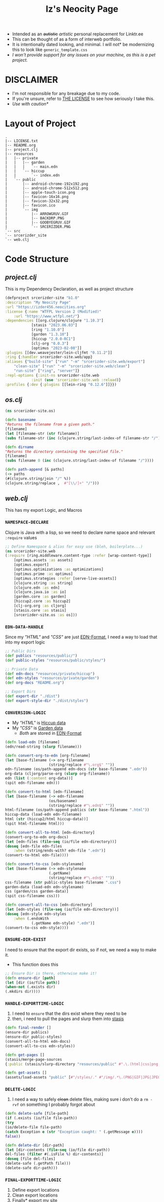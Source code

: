 #+TITLE: Iz's  Neocity Page
#+DESCRIPTION: My Neocity Page
#+KEYWORDS: clojure, org-mode, java, html, minimal, neocity, linktr.ee, retro
#+LANGUAGE: en

+ Intended as an +autistic+ /artistic/ personal replacement for Linktr.ee
+ This can be thought of as a form of interweb portfolio.
+ It is intentionally dated looking, and minimal. I will not* be modernizing this to look like =generic_template.css=
+ /I won't provide support for any issues on your machine, as this is a pet project./
* DISCLAIMER
+ I'm not responsible for any breakage due to my code.
+ If you're unsure, refer to [[./LICENSE.txt][THE LICENSE]] to see how seriously I take this.
+ /Use with caution*/
* Layout of Project
#+BEGIN_SRC
.
|-- LICENSE.txt
|-- README.org
|-- project.clj
|-- resources
|   |-- private
|   |   |-- garden
|   |   |   `-- main.edn
|   |   `-- hiccup
|   |       `-- index.edn
|   `-- public
|       |-- android-chrome-192x192.png
|       |-- android-chrome-512x512.png
|       |-- apple-touch-icon.png
|       |-- favicon-16x16.png
|       |-- favicon-32x32.png
|       |-- favicon.ico
|       `-- img
|           |-- ARROWGRUV.GIF
|           |-- BACKDRP.PNG
|           |-- GOOBYEGRUV.GIF
|           `-- SRCERIZDER.PNG
`-- src
`-- srcerizder_site
`-- web.clj
#+END_SRC
* Code Structure
** [[project.clj][project.clj]]
This is my Dependency Declaration, as well as project structure
#+BEGIN_SRC clojure :tangle project.clj
(defproject srcerizder-site "b1.0"
:description "My Neocity Page"
:url "https://izder456.neocities.org"
:license {:name "WTFPL Version 2 (Modified)"
    :url "https://www.wtfpl.net/"}
:dependencies [[org.clojure/clojure "1.10.3"]
            [stasis "2023.06.03"]
            [ring "1.10.0"]
            [garden "1.3.10"]
            [hiccup "2.0.0-RC1"]
            [clj-org "0.0.3"]
            [optimus "2023-02-08"]]
:plugins [[dev.weavejester/lein-cljfmt "0.11.2"]]
:ring {:handler srcerizder-site.web/app}
:aliases {"build-site" ["run" "-m" "srcerizder-site.web/export"]
    "clean-site" ["run" "-m" "srcerizder-site.web/clean"]
    "run-site" ["ring", "server"]}
:repl-options {:init-ns srcerizder-site.web
            :init (use 'srcerizder-site.web :reload)}
:profiles {:dev {:plugins [[lein-ring "0.12.6"]]}})
#+END_SRC
** [[src/srcerizder_site/os.clj][os.clj]]
#+BEGIN_SRC clojure :tangle src/srcerizder_site/os.clj
(ns srcerizder-site.os)

(defn basename
"Returns the filename from a given path."
[filename]
(let [filename-str (str filename)]
(subs filename-str (inc (clojure.string/last-index-of filename-str "/")) (count filename-str))))

(defn dirname
"Returns the directory containing the specified file."
[filename]
(subs filename 0 (inc (clojure.string/last-index-of filename "/"))))

(defn path-append [& paths]
(-> paths
(#(clojure.string/join "/" %))
(clojure.string/replace ,  #"[\\/]+" "/")))
#+END_SRC
** [[src/srcerizder_site/web.clj][web.clj]]
This has my export Logic, and Macros
*** =NAMESPACE-DECLARE=
Clojure is Java with a lisp, so we need to declare name space and relevant ~:require~ values
#+BEGIN_SRC clojure :tangle src/srcerizder_site/web.clj
;; Define Namespace & alias for easy use (bleh, boilerplate...)
(ns srcerizder-site.web
(:require [ring.middleware.content-type :refer [wrap-content-type]]
    [optimus.assets :as assets]
    [optimus.export]
    [optimus.optimizations :as optimizations]
    [optimus.prime :as optimus]
    [optimus.strategies :refer [serve-live-assets]]
    [clojure.string :as string]
    [clojure.edn :as edn]
    [clojure.java.io :as io]
    [garden.core :as garden]
    [hiccup2.core :as hiccup2]
    [clj-org.org :as cljorg]
    [stasis.core :as stasis]
    [srcerizder-site.os :as os]))
#+END_SRC
*** =EDN-DATA-HANDLE=
Since my [[resources/private/hiccup/index.edn]["HTML"]] and [[resources/private/garden/main.edn]["CSS"]] are just [[https://github.com/edn-format/edn][EDN-Format]], I need a way to load that into my export logic
#+BEGIN_SRC clojure :tangle src/srcerizder_site/web.clj
;; Public Dirs
(def publics "resources/public/")
(def public-styles "resources/public/styles/")

;; Private Data
(def edn-docs "resources/private/hiccup")
(def edn-styles "resources/private/garden")
(def org-docs "README.org")

;; Export Dirs
(def export-dir "./dist")
(def export-style-dir "./dist/styles")
#+END_SRC
*** =CONVERSION-LOGIC=
+ My [[resources/private/hiccup/index.edn]["HTML"]] is [[https://github.com/weavejester/hiccup][Hiccup data]]
+ My [[resources/private/garden/main.edn]["CSS"]] is [[https://github.com/noprompt/garden][Garden data]]
  + /Both/ are stored in [[https://github.com/edn-format/edn][EDN-Format]]
#+BEGIN_SRC clojure :tangle src/srcerizder_site/web.clj
(defn load-edn [filename]
(edn/read-string (slurp filename)))

(defn convert-org-to-edn [org-filename]
(let [base-filename (-> org-filename
                    (string/replace #"\.org$" ""))
edn-filename (os/path-append edn-docs (str base-filename ".edn"))
org-data (cljorg/parse-org (slurp org-filename))
edn (list (:content org-data))]
(spit edn-filename edn)))

(defn convert-to-html [edn-filename]
(let [base-filename (-> edn-filename
                    (os/basename)
                    (string/replace #"\.edn$" ""))
html-filename (os/path-append publics (str base-filename ".html"))
hiccup-data (load-edn edn-filename)
html (str (hiccup2/html hiccup-data))]
(spit html-filename html)))

(defn convert-all-to-html [edn-directory]
(convert-org-to-edn org-docs)
(let [edn-files (file-seq (io/file edn-directory))]
(doseq [edn-file edn-files
    :when (string/ends-with? edn-file ".edn")]
(convert-to-html edn-file))))

(defn convert-to-css [edn-stylename]
(let [base-filename (-> edn-stylename
                    (.getName)
                    (string/replace #"\.edn$" ""))
css-filename (str public-styles base-filename ".css")
garden-data (load-edn edn-stylename)
css (garden/css garden-data)]
(spit css-filename css)))

(defn convert-all-to-css [edn-directory]
(let [edn-styles (file-seq (io/file edn-directory))]
(doseq [edn-style edn-styles
    :when (.endsWith
            (.getName edn-style) ".edn")]
(convert-to-css edn-style))))
#+END_SRC
*** =ENSURE-DIR-EXIST=
I need to ensure that the export dir exists, so if not, we need a way to make it.
+ This function does this
#+BEGIN_SRC clojure :tangle src/srcerizder_site/web.clj
;; Ensure Dir is there, otherwise make it!
(defn ensure-dir [path]
(let [dir (io/file path)]
(when-not (.exists dir)
(.mkdirs dir))))
#+END_SRC
*** =HANDLE-EXPORTTIME-LOGIC=
1. I need to =ensure= that the dirs exist where they need to be
2. then, i need to pull the pages and slurp them into [[https://github.com/magnars/stasis][stasis]]
#+BEGIN_SRC clojure :tangle src/srcerizder_site/web.clj
(defn final-render []
(ensure-dir publics)
(ensure-dir public-styles)
(convert-all-to-html edn-docs)
(convert-all-to-css edn-styles))

(defn get-pages []
(stasis/merge-page-sources
{:public (stasis/slurp-directory "resources/public" #".\.(html|css|png|ico|webmanifest)$")}))

(defn get-assets []
(assets/load-assets "public" [#"/styles/." #"/img/.*\.(PNG|GIF|JPG|JPEG|BMP)"]))
#+END_SRC
*** =DELETE-LOGIC=
1. I need a way to safely +clean+ delete files, making sure i don't do a ~rm -rvf~ on something I probably forgot about
#+BEGIN_SRC clojure :tangle src/srcerizder_site/web.clj
(defn delete-safe [file-path]
(if (.exists (io/file file-path))
(try
(io/delete-file file-path)
(catch Exception e (str "Exception caught: " (.getMessage e))))
false))

(defn delete-dir [dir-path]
(let [dir-contents (file-seq (io/file dir-path))
del-files (filter #(.isFile %) dir-contents)]
(doseq [file del-files]
(delete-safe (.getPath file)))
(delete-safe dir-path)))
#+END_SRC
*** =FINAL-EXPORTTIME-LOGIC=
1. Define export locations
2. Clean export locations
3. Finally* export my site
#+BEGIN_SRC clojure :tangle src/srcerizder_site/web.clj
(defn clean [];
(delete-dir export-dir)
(delete-dir export-style-dir)
(delete-dir (str publics [#"\.html$"]))
(delete-dir public-styles))

(defn export []
(clean)
(final-render)
(ensure-dir export-dir)
(ensure-dir export-style-dir)
(let [assets (optimizations/all (get-assets) {})]
(stasis/empty-directory! export-dir)
(optimus.export/save-assets assets export-dir)
(stasis/export-pages (get-pages) export-dir {:optimus-assets assets})))
#+END_SRC
*** =RING-WEBSERVER-APP=
+ for testing
#+BEGIN_SRC clojure :tangle src/srcerizder_site/web.clj
(def app (-> (stasis/serve-pages get-pages)
(optimus/wrap get-assets optimizations/all serve-live-assets)
wrap-content-type))
#+END_SRC
